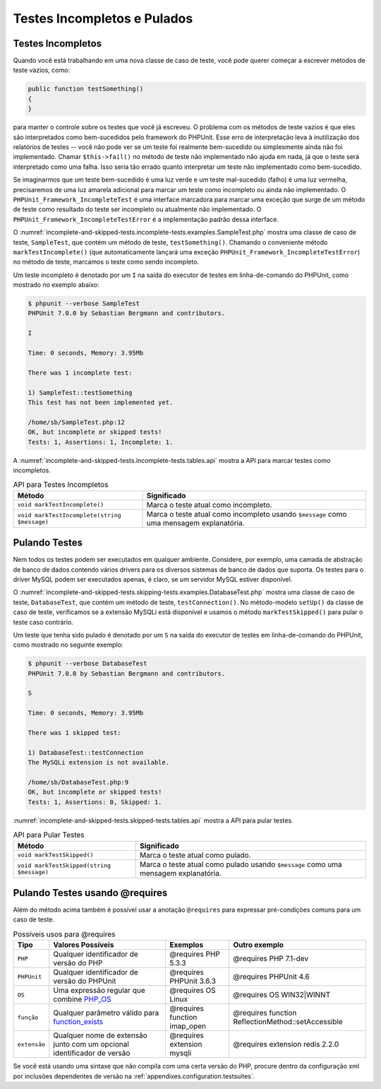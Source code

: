 

.. _incomplete-and-skipped-tests:

============================
Testes Incompletos e Pulados
============================

.. _incomplete-and-skipped-tests.incomplete-tests:

Testes Incompletos
##################

Quando você está trabalhando em uma nova classe de caso de teste, você pode querer começar
a escrever métodos de teste vazios, como:

.. code-block:: php

    public function testSomething()
    {
    }

para manter o controle sobre os testes que você já escreveu. O
problema com os métodos de teste vazios é que eles são interpretados como
bem-sucedidos pelo framework do PHPUnit. Esse erro de interpretação leva à
inutilização dos relatórios de testes -- você não pode ver se um teste foi
realmente bem-sucedido ou simplesmente ainda não foi implementado. Chamar
``$this->fail()`` no método de teste não implementado
não ajuda em nada, já que o teste será interpretado como uma
falha. Isso seria tão errado quanto interpretar um teste não implementado
como bem-sucedido.

Se imaginarmos que um teste bem-sucedido é uma luz verde e um teste mal-sucedido (falho)
é uma luz vermelha, precisaremos de uma luz amarela adicional para marcar um teste
como incompleto ou ainda não implementado.
O ``PHPUnit_Framework_IncompleteTest`` é uma interface
marcadora para marcar uma exceção que surge de um método de teste como
resultado do teste ser incompleto ou atualmente não implementado.
O ``PHPUnit_Framework_IncompleteTestError`` é a
implementação padrão dessa interface.

O :numref:`incomplete-and-skipped-tests.incomplete-tests.examples.SampleTest.php`
mostra uma classe de caso de teste, ``SampleTest``, que contém um método
de teste, ``testSomething()``. Chamando o conveniente método
``markTestIncomplete()`` (que automaticamente
lançará uma exceção ``PHPUnit_Framework_IncompleteTestError``)
no método de teste, marcamos o teste como sendo incompleto.

.. code-block:: php
    :caption: Marcando um teste como incompleto
    :name: incomplete-and-skipped-tests.incomplete-tests.examples.SampleTest.php

    <?php
    use PHPUnit\Framework\TestCase;

    class SampleTest extends TestCase
    {
        public function testSomething()
        {
            // Opcional: Teste alguma coisa aqui, se quiser.
            $this->assertTrue(true, 'This should already work.');

            // Pare aqui e marque este teste como incompleto.
            $this->markTestIncomplete(
              'This test has not been implemented yet.'
            );
        }
    }
    ?>

Um teste incompleto é denotado por um ``I`` na saída
do executor de testes em linha-de-comando do PHPUnit, como mostrado no exemplo
abaixo:

.. code-block:: bash

    $ phpunit --verbose SampleTest
    PHPUnit 7.0.0 by Sebastian Bergmann and contributors.

    I

    Time: 0 seconds, Memory: 3.95Mb

    There was 1 incomplete test:

    1) SampleTest::testSomething
    This test has not been implemented yet.

    /home/sb/SampleTest.php:12
    OK, but incomplete or skipped tests!
    Tests: 1, Assertions: 1, Incomplete: 1.

A :numref:`incomplete-and-skipped-tests.incomplete-tests.tables.api`
mostra a API para marcar testes como incompletos.

.. rst-class:: table
.. list-table:: API para Testes Incompletos
    :name: incomplete-and-skipped-tests.incomplete-tests.tables.api
    :header-rows: 1

    * - Método
      - Significado
    * - ``void markTestIncomplete()``
      - Marca o teste atual como incompleto.
    * - ``void markTestIncomplete(string $message)``
      - Marca o teste atual como incompleto usando ``$message`` como uma mensagem explanatória.

.. _incomplete-and-skipped-tests.skipping-tests:

Pulando Testes
##############

Nem todos os testes podem ser executados em qualquer ambiente. Considere, por exemplo,
uma camada de abstração de banco de dados contendo vários drivers para os diversos
sistemas de banco de dados que suporta. Os testes para o driver MySQL podem ser
executados apenas, é claro, se um servidor MySQL estiver disponível.

O :numref:`incomplete-and-skipped-tests.skipping-tests.examples.DatabaseTest.php`
mostra uma classe de caso de teste, ``DatabaseTest``, que contém um método
de teste, ``testConnection()``. No método-modelo ``setUp()``
da classe de caso de teste, verificamos se a extensão MySQLi
está disponível e usamos o método ``markTestSkipped()``
para pular o teste caso contrário.

.. code-block:: php
    :caption: Pulando um teste
    :name: incomplete-and-skipped-tests.skipping-tests.examples.DatabaseTest.php

    <?php
    use PHPUnit\Framework\TestCase;

    class DatabaseTest extends TestCase
    {
        protected function setUp()
        {
            if (!extension_loaded('mysqli')) {
                $this->markTestSkipped(
                  'The MySQLi extension is not available.'
                );
            }
        }

        public function testConnection()
        {
            // ...
        }
    }
    ?>

Um teste que tenha sido pulado é denotado por um ``S`` na
saída do executor de testes em linha-de-comando do PHPUnit, como mostrado
no seguinte exemplo:

.. code-block:: bash

    $ phpunit --verbose DatabaseTest
    PHPUnit 7.0.0 by Sebastian Bergmann and contributors.

    S

    Time: 0 seconds, Memory: 3.95Mb

    There was 1 skipped test:

    1) DatabaseTest::testConnection
    The MySQLi extension is not available.

    /home/sb/DatabaseTest.php:9
    OK, but incomplete or skipped tests!
    Tests: 1, Assertions: 0, Skipped: 1.

:numref:`incomplete-and-skipped-tests.skipped-tests.tables.api`
mostra a API para pular testes.

.. rst-class:: table
.. list-table:: API para Pular Testes
    :name: incomplete-and-skipped-tests.skipped-tests.tables.api
    :header-rows: 1

    * - Método
      - Significado
    * - ``void markTestSkipped()``
      - Marca o teste atual como pulado.
    * - ``void markTestSkipped(string $message)``
      - Marca o teste atual como pulado usando ``$message`` como uma mensagem explanatória.

.. _incomplete-and-skipped-tests.skipping-tests-using-requires:

Pulando Testes usando @requires
###############################

Além do método acima também é possível usar a
anotação ``@requires`` para expressar pré-condições comuns para um caso de teste.

.. rst-class:: table
.. list-table:: Possíveis usos para @requires
    :name: incomplete-and-skipped-tests.requires.tables.api
    :header-rows: 1

    * - Tipo
      - Valores Possíveis
      - Exemplos
      - Outro exemplo
    * - ``PHP``
      - Qualquer identificador de versão do PHP
      - @requires PHP 5.3.3
      - @requires PHP 7.1-dev
    * - ``PHPUnit``
      - Qualquer identificador de versão do PHPUnit
      - @requires PHPUnit 3.6.3
      - @requires PHPUnit 4.6
    * - ``OS``
      - Uma expressão regular que combine `PHP_OS <http://php.net/manual/en/reserved.constants.php#constant.php-os>`_
      - @requires OS Linux
      - @requires OS WIN32|WINNT
    * - ``função``
      - Qualquer parâmetro válido para `function_exists <http://php.net/function_exists>`_
      - @requires function imap_open
      - @requires function ReflectionMethod::setAccessible
    * - ``extensão``
      - Qualquer nome de extensão junto com um opcional identificador de versão
      - @requires extension mysqli
      - @requires extension redis 2.2.0

.. code-block:: php
    :caption: Pulando casos de teste usando @requires
    :name: incomplete-and-skipped-tests.skipping-tests.examples.DatabaseClassSkippingTest.php

    <?php
    use PHPUnit\Framework\TestCase;

    /**
     * @requires extension mysqli
     */
    class DatabaseTest extends TestCase
    {
        /**
         * @requires PHP 5.3
         */
        public function testConnection()
        {
            // O Teste requer as extensões mysqli e PHP >= 5.3
        }

        // ... Todos os outros testes requerem a extensão mysqli
    }
    ?>

Se você está usando uma sintaxe que não compila com uma certa versão do PHP, procure dentro da configuração
xml por inclusões dependentes de versão na :ref:`appendixes.configuration.testsuites`.


